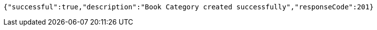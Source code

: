 [source,options="nowrap"]
----
{"successful":true,"description":"Book Category created successfully","responseCode":201}
----